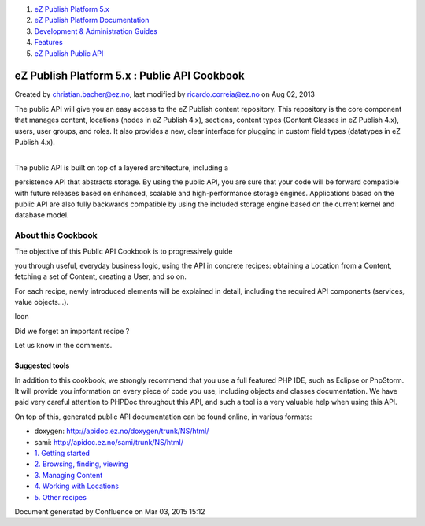 #. `eZ Publish Platform 5.x <index.html>`__
#. `eZ Publish Platform
   Documentation <eZ-Publish-Platform-Documentation_1114149.html>`__
#. `Development & Administration Guides <6291674.html>`__
#. `Features <Features_12781009.html>`__
#. `eZ Publish Public API <eZ-Publish-Public-API_1736723.html>`__

eZ Publish Platform 5.x : Public API Cookbook
=============================================

Created by christian.bacher@ez.no, last modified by
ricardo.correia@ez.no on Aug 02, 2013

The public API will give you an easy access to the eZ Publish content
repository. This repository is the core component that manages content,
locations (nodes in eZ Publish 4.x), sections, content types (Content
Classes in eZ Publish 4.x), users, user groups, and roles. It also
provides a new, clear interface for plugging in custom field types
(datatypes in eZ Publish 4.x).

|  
| The public API is built on top of a layered architecture, including a
persistence API that abstracts storage. By using the public API, you are
sure that your code will be forward compatible with future releases
based on enhanced, scalable and high-performance storage engines.
Applications based on the public API are also fully backwards compatible
by using the included storage engine based on the current kernel and
database model.

About this Cookbook
-------------------

| The objective of this Public API Cookbook is to progressively guide
you through useful, everyday business logic, using the API in concrete
recipes: obtaining a Location from a Content, fetching a set of Content,
creating a User, and so on.

For each recipe, newly introduced elements will be explained in detail,
including the required API components (services, value objects...). 

Icon

Did we forget an important recipe ?

Let us know in the comments.

Suggested tools
~~~~~~~~~~~~~~~

In addition to this cookbook, we strongly recommend that you use a full
featured PHP IDE, such as Eclipse or PhpStorm. It will provide you
information on every piece of code you use, including objects and
classes documentation. We have paid very careful attention to PHPDoc
throughout this API, and such a tool is a very valuable help when using
this API.

On top of this, generated public API documentation can be found online,
in various formats:

-  doxygen:
   `http://apidoc.ez.no/doxygen/trunk/NS/html/ <http://apidoc.ez.no/doxygen/trunk/NS/html/>`__
-  sami:
   `http://apidoc.ez.no/sami/trunk/NS/html/ <http://apidoc.ez.no/sami/trunk/NS/html/>`__

-  `1. Getting started <1.-Getting-started_6292978.html>`__
-  `2. Browsing, finding, viewing <6292980.html>`__
-  `3. Managing Content <3.-Managing-Content_6292982.html>`__
-  `4. Working with
   Locations <4.-Working-with-Locations_6292984.html>`__
-  `5. Other recipes <5.-Other-recipes_6292987.html>`__

Document generated by Confluence on Mar 03, 2015 15:12
